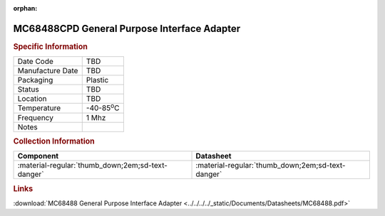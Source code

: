:orphan:

.. _MC68488CPD:

.. #None {'Product':'MC68488CPD','Storage': 'Storage Box X','Drawer':X,'Row':Y,'Column':Z}

MC68488CPD General Purpose Interface Adapter
============================================

.. image:: ../../../../images/NOIMAGE.png
   :width: 400
   :align: center

.. rubric:: Specific Information

.. csv-table:: 
   :widths: auto

   "Date Code","TBD"
   "Manufacture Date","TBD"
   "Packaging","Plastic"
   "Status","TBD"
   "Location","TBD"
   "Temperature","-40-85\ :sup:`o`\ C"
   "Frequency","1 Mhz"
   "Notes",""


.. rubric:: Collection Information

.. csv-table:: 
   :header: "Component","Datasheet"
   :widths: auto

   ":material-regular:`thumb_down;2em;sd-text-danger`",":material-regular:`thumb_down;2em;sd-text-danger`"

.. rubric:: Links

:download:`MC68488 General Purpose Interface Adapter  <../../../../_static/Documents/Datasheets/MC68488.pdf>`
